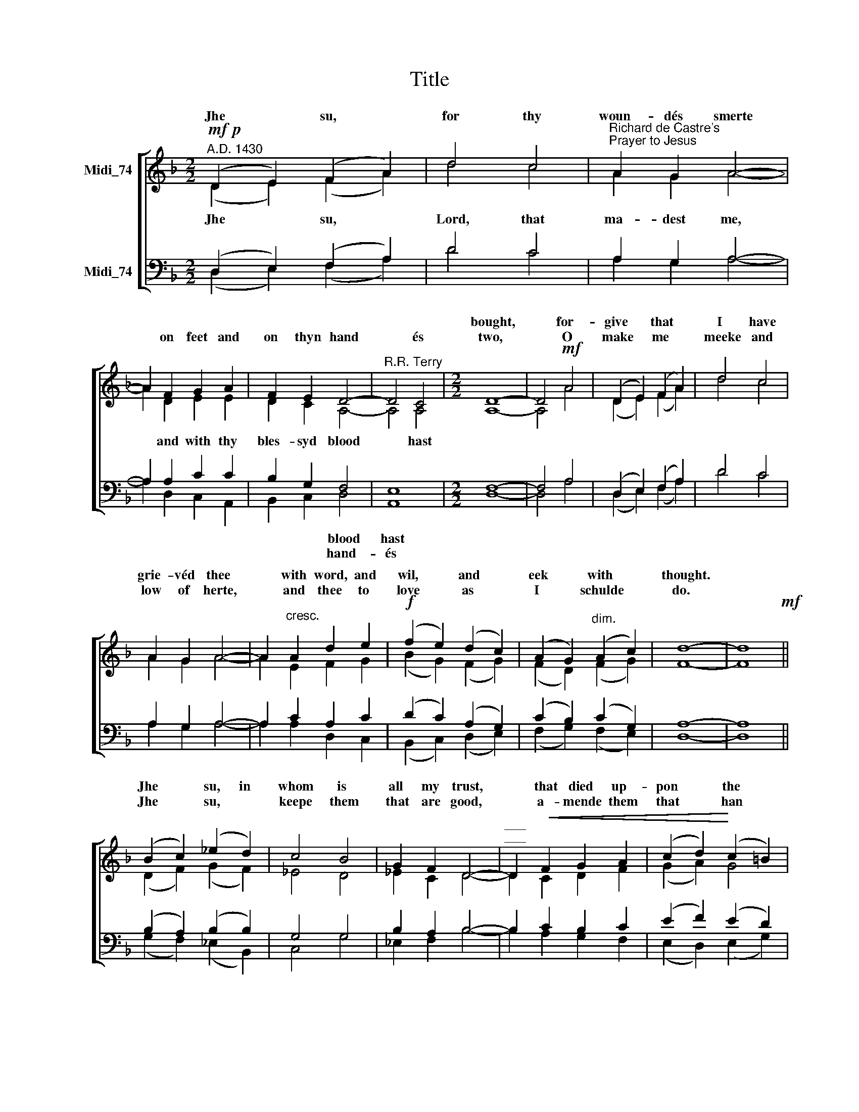 X:1
T:Title
%%score [ ( 1 2 ) ( 3 4 ) ]
L:1/8
M:2/2
K:F
V:1 treble nm="Midi_74" snm=" "
V:2 treble 
V:3 bass nm="Midi_74"
V:4 bass 
V:1
"^A.D. 1430"!mf!!p! (D2 E2) (F2 A2) | d4 c4 |"^Richard de Castre's""^Prayer to Jesus" A2 G2 A4- | %3
w: |||
w: Jhe * su, *|for thy|woun- dés smerte|
 A2 F2 G2 A2 | F2 E2 D4- |"^R.R. Terry" D4 C4 |[M:2/2] D8- | D4!mf! A4 | (D2 E2) (F2 A2) | d4 c4 | %10
w: |||bought,|* for-|give * that *|I have|
w: * on feet and|on thyn hand|* és|two,|* O|make * me *|meeke and|
 A2 G2 A4- | A2"^cresc." A2 d2 e2 |!f! (f2 e2) (d2 c2) | (A2 G2)"^dim." (A2 c2) | d8- | d8!mf! || %16
w: grie- véd thee|* with word, and|wil, * and *|eek * with *|thought.||
w: low of herte,|* and thee to|love * as *|I * schulde *|do.||
 (B2 c2) (_e2 d2) | c4 B4 | G2 F2 D4- |"^___\n___" D2!<(! F2 G2 A2 | (c2 d2)!<)! (c2 =B2) | %21
w: Jhe * su, in|whom is|all my trust,|* that died up-|pon * the *|
w: Jhe * su, *|keepe them|that are good,|* a- mende them|that * han *|
!>(! A6 ^G2!>)! | A8- | A4 A4 | (D2 E2) (F2 A2) | d4 e4 | d2 c2 A4- | A2 F2 G2 B2 | %28
w: rood- é|tree,|* with-|drawe * myn *|herte from|flesh- li lust,|* and from all|
w: grie- véd|thee,|* and|send * them *|fruites of|earth- li food|* as each man|
 (A2"^dim." G2) (F2 E2) |"^molto ritard.""^dim." D4 (D3 C) | D8- | D8 |] %32
w: world * \-ly *|van- y *|té.||
w: need * eth *|in his de-|gree.||
V:2
 (D2 E2) (F2 A2) | d4 c4 | A2 G2 A4- | A2 D2 E2 E2 | D2 C2 A,4- | A,4 A,4 |[M:2/2] A,8- | A,4 A4 | %8
w: Jhe * su, *|Lord, that|ma- dest me,|* and with thy|bles- syd blood|* hast|||
 (D2 E2) (F2 A2) | d4 c4 | A2 G2 A4- | A2 E2 F2 G2 | (B2 G2) (F2 G2) | (F2 D2) (F2 G2) | F8- | %15
w: |||||||
 F8 || (D2 F2) (G2 F2) | _E4 D4 | _E2 C2 D4- | D2 C2 D2 F2 | (G2 A2) G4 | (E2 F2) E4 | E8- | %23
w: ||||||||
 E4 A4 | (D2 E2) (F2 A2) | d4 e4 | d2 c2 A4- | A2 D2 E2 F2 | (F2 E2) (D2 C2) | B,4 (B,3 B,) | %30
w: |||||||
 A,8- | A,8 |] %32
w: ||
V:3
 (D,2 E,2) (F,2 A,2) | D4 C4 | A,2 G,2 A,4- | A,2 A,2 C2 C2 | B,2 G,2 F,4 | E,8 |[M:2/2] F,8- | %7
w: ||||* * blood|hast||
w: ||||* * hand-|és||
 F,4 A,4 | (D,2 E,2) (F,2 A,2) | D4 C4 | A,2 G,2 A,4- | A,2 C2 A,2 C2 | (D2 C2) (A,2 G,2) | %13
w: ||||||
w: ||||||
 (C2 B,2) (C2 G,2) | A,8- | A,8 || (B,2 A,2) (B,2 B,2) | G,4 G,4 | B,2 A,2 B,4- | B,2 C2 B,2 C2 | %20
w: |||||||
w: |||||||
 (E2 F2) (E2 D2) | (C2 D2) =B,4 | ^C8- | C4 A,4 | (D,2 E,2) (F,2 A,2) | D4 E4 | %26
w: ||||||
w: ||||||
"^This edition""^?""^Andrew Sims 2017" D2 C2 A,4- | A,2 A,2 C2 D2 | C4 A,4 | F,4 (E,3 E,) | %30
w: ||||
w: ||||
 [D,,^F,-]8 | F,8 |] %32
w: ||
w: ||
V:4
 (D,2 E,2) (F,2 A,2) | D4 C4 | A,2 G,2 A,4- | A,2 D,2 C,2 A,,2 | B,,2 C,2 D,4 | A,,8 | %6
[M:2/2] D,8- | D,4 A,4 | (D,2 E,2) (F,2 A,2) | D4 C4 | A,2 G,2 A,4- | A,2 A,2 D,2 C,2 | %12
 (B,,2 C,2) (D,2 E,2) | (F,2 G,2) (F,2 E,2) | D,8- | D,8 || (G,2 F,2) (_E,2 B,,2) | C,4 G,4 | %18
 _E,2 F,2 B,4- | B,2 A,2 G,2 F,2 | (E,2 D,2) (E,2 G,2) | (A,2 D,2) E,4 | A,,8- | A,,4 A,4 | %24
 (D,2 E,2) (F,2 A,2) | D4 E4 | D2 C2 A,4- | A,2 D,2 C,2 B,,2 | (F,2 C,2) (D,2 A,,2) | %29
 B,,4 (G,,3 G,,) | D,,8- | D,,8 |] %32

